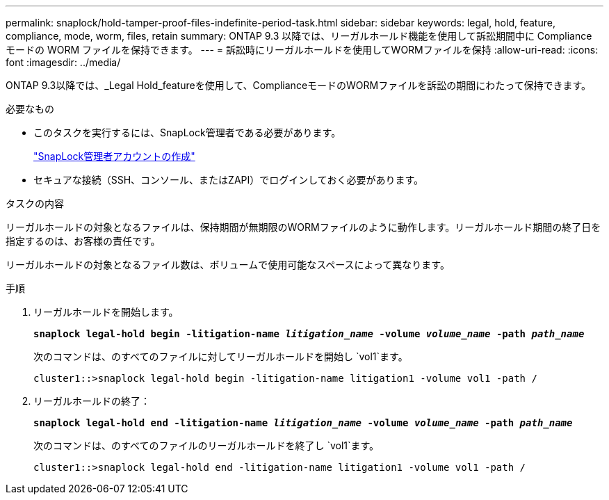 ---
permalink: snaplock/hold-tamper-proof-files-indefinite-period-task.html 
sidebar: sidebar 
keywords: legal, hold, feature, compliance, mode, worm, files, retain 
summary: ONTAP 9.3 以降では、リーガルホールド機能を使用して訴訟期間中に Compliance モードの WORM ファイルを保持できます。 
---
= 訴訟時にリーガルホールドを使用してWORMファイルを保持
:allow-uri-read: 
:icons: font
:imagesdir: ../media/


[role="lead"]
ONTAP 9.3以降では、_Legal Hold_featureを使用して、ComplianceモードのWORMファイルを訴訟の期間にわたって保持できます。

.必要なもの
* このタスクを実行するには、SnapLock管理者である必要があります。
+
link:create-compliance-administrator-account-task.html["SnapLock管理者アカウントの作成"]

* セキュアな接続（SSH、コンソール、またはZAPI）でログインしておく必要があります。


.タスクの内容
リーガルホールドの対象となるファイルは、保持期間が無期限のWORMファイルのように動作します。リーガルホールド期間の終了日を指定するのは、お客様の責任です。

リーガルホールドの対象となるファイル数は、ボリュームで使用可能なスペースによって異なります。

.手順
. リーガルホールドを開始します。
+
`*snaplock legal-hold begin -litigation-name _litigation_name_ -volume _volume_name_ -path _path_name_*`

+
次のコマンドは、のすべてのファイルに対してリーガルホールドを開始し `vol1`ます。

+
[listing]
----
cluster1::>snaplock legal-hold begin -litigation-name litigation1 -volume vol1 -path /
----
. リーガルホールドの終了：
+
`*snaplock legal-hold end -litigation-name _litigation_name_ -volume _volume_name_ -path _path_name_*`

+
次のコマンドは、のすべてのファイルのリーガルホールドを終了し `vol1`ます。

+
[listing]
----
cluster1::>snaplock legal-hold end -litigation-name litigation1 -volume vol1 -path /
----

